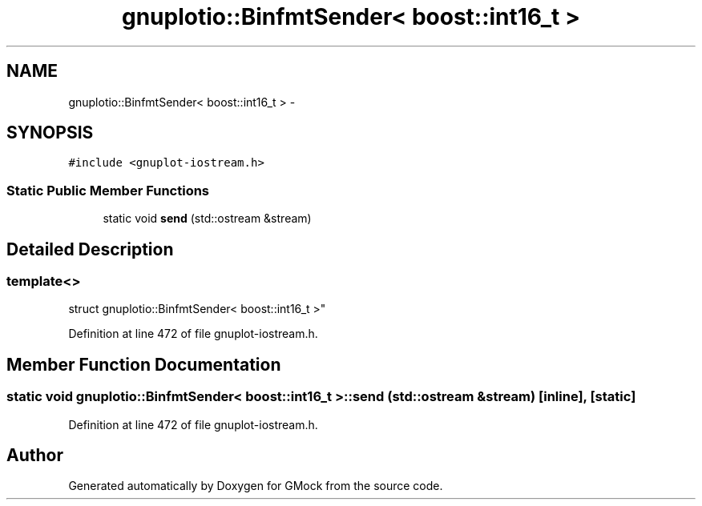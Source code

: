 .TH "gnuplotio::BinfmtSender< boost::int16_t >" 3 "Fri Nov 22 2019" "Version 7" "GMock" \" -*- nroff -*-
.ad l
.nh
.SH NAME
gnuplotio::BinfmtSender< boost::int16_t > \- 
.SH SYNOPSIS
.br
.PP
.PP
\fC#include <gnuplot\-iostream\&.h>\fP
.SS "Static Public Member Functions"

.in +1c
.ti -1c
.RI "static void \fBsend\fP (std::ostream &stream)"
.br
.in -1c
.SH "Detailed Description"
.PP 

.SS "template<>
.br
struct gnuplotio::BinfmtSender< boost::int16_t >"

.PP
Definition at line 472 of file gnuplot\-iostream\&.h\&.
.SH "Member Function Documentation"
.PP 
.SS "static void \fBgnuplotio::BinfmtSender\fP< boost::int16_t >::send (std::ostream & stream)\fC [inline]\fP, \fC [static]\fP"

.PP
Definition at line 472 of file gnuplot\-iostream\&.h\&.

.SH "Author"
.PP 
Generated automatically by Doxygen for GMock from the source code\&.
